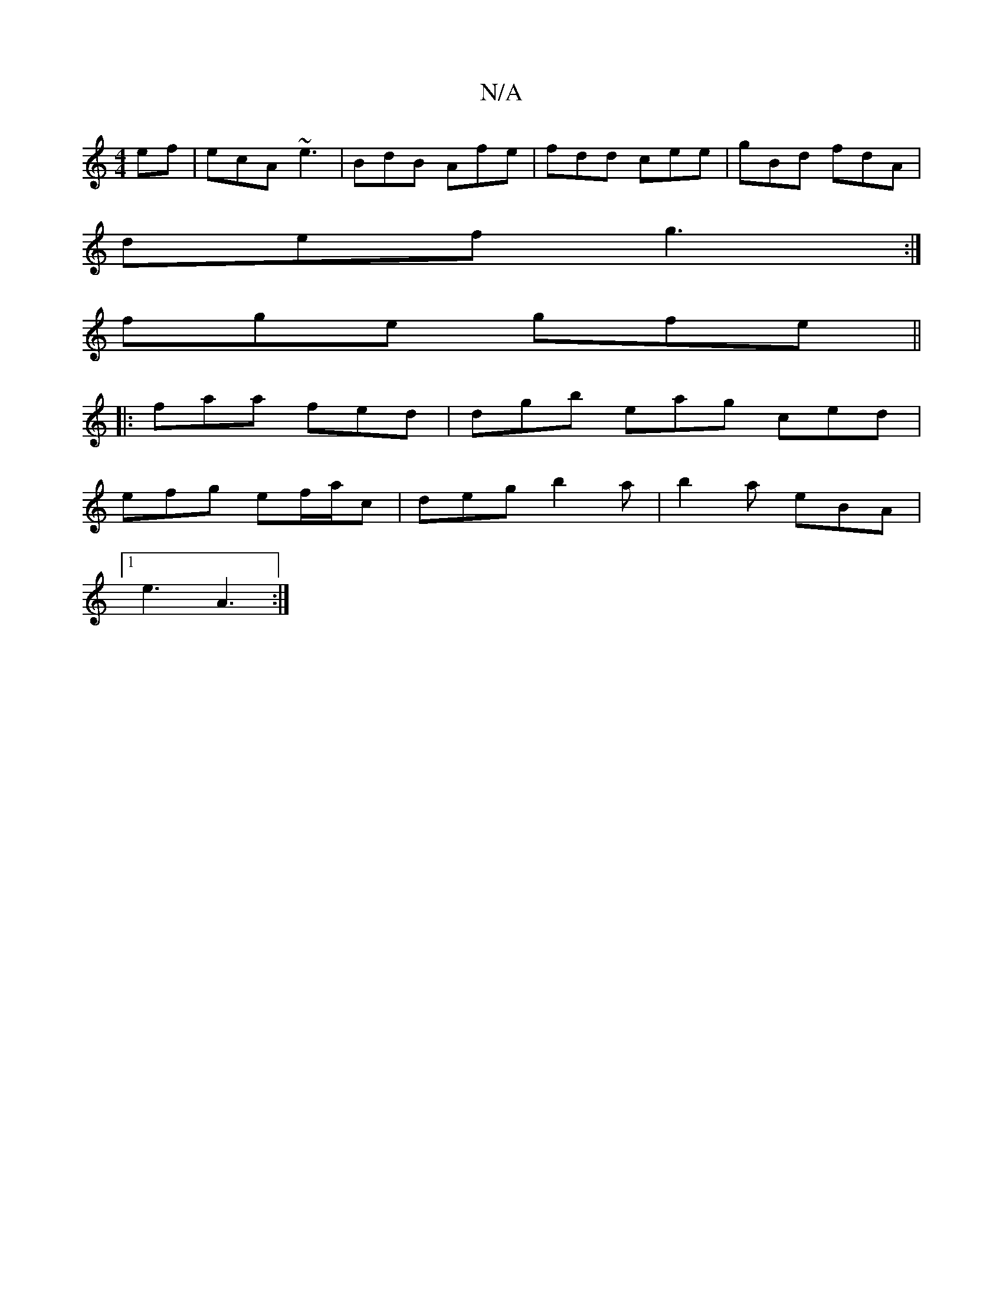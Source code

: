 X:1
T:N/A
M:4/4
R:N/A
K:Cmajor
ef|ecA ~e3|BdB Afe|fdd cee|gBd fdA|
def g3:|
fge gfe||
|:faa fed|dgb eag ced|
efg ef/a/c|deg b2a|b2a eBA|
[1 e3- A3:|

~E2 GB A4|B2 B2 c2|e2 e2 e2|=ce fB ze | f2e2 f2 fg|fa~e2 fedc|ABcA ABce|(3baa ec 